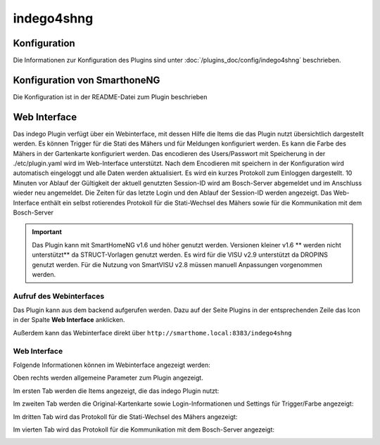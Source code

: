 .. index:: Plugins; Indego (Anbindung der Bosch-Indego Connect Mäher)
.. index:: Indego4shNG

indego4shng
###########

Konfiguration
=============

Die Informationen zur Konfiguration des Plugins sind unter :doc:`/plugins_doc/config/indego4shng` beschrieben.


Konfiguration von SmarthoneNG
=============================

Die Konfiguration ist in der README-Datei zum Plugin beschrieben


Web Interface
=============

Das indego Plugin verfügt über ein Webinterface, mit dessen Hilfe die Items die das Plugin nutzt übersichtlich dargestellt werden. Es können Trigger für die Stati des Mähers und für Meldungen konfiguriert werden. Es kann die Farbe des Mähers in der Gartenkarte konfiguriert werden.
Das encodieren des Users/Passwort mit Speicherung in der ./etc/plugin.yaml wird im Web-Interface unterstützt. Nach dem Encodieren mit speichern in der Konfiguration wird automatisch eingeloggt und alle Daten werden aktualisiert.
Es wird ein kurzes Protokoll zum Einloggen dargestellt.
10 Minuten vor Ablauf der Gültigkeit der aktuell genutzten Session-ID wird am Bosch-Server abgemeldet und im Anschluss wieder neu angemeldet. Die Zeiten für  das letzte Login und den Ablauf der Session-ID werden angezeigt.
Das Web-Interface enthält ein selbst rotierendes Protokoll für die Stati-Wechsel des Mähers sowie für die Kommunikation mit dem Bosch-Server

.. important::

   Das Plugin kann mit SmartHomeNG v1.6 und höher genutzt werden. Versionen kleiner v1.6 ** werden nicht unterstützt** da STRUCT-Vorlagen genutzt werden.
   Es wird für die VISU v2.9 unterstützt da DROPINS genutzt werden. Für die Nutzung von SmartVISU v2.8 müssen manuell Anpassungen vorgenommen werden.


Aufruf des Webinterfaces
------------------------

Das Plugin kann aus dem backend aufgerufen werden. Dazu auf der Seite Plugins in der entsprechenden
Zeile das Icon in der Spalte **Web Interface** anklicken.

Außerdem kann das Webinterface direkt über ``http://smarthome.local:8383/indego4shng``



Web Interface
-------------

Folgende Informationen können im Webinterface angezeigt werden:

Oben rechts werden allgemeine Parameter zum Plugin angezeigt.

Im ersten Tab werden die Items angezeigt, die das indego Plugin nutzt:

.. image:: assets/webif1.jpg
   :class: screenshot

Im zweiten Tab werden die Original-Kartenkarte sowie Login-Informationen und Settings für Trigger/Farbe angezeigt:

.. image:: assets/webif2.jpg
   :class: screenshot

Im dritten Tab wird das Protokoll für die Stati-Wechsel des Mähers angezeigt:

.. image:: assets/webif3.jpg
   :class: screenshot

Im vierten Tab wird das Protokoll für die Kommunikation mit dem Bosch-Server  angezeigt:

.. image:: assets/webif4.jpg
   :class: screenshot


